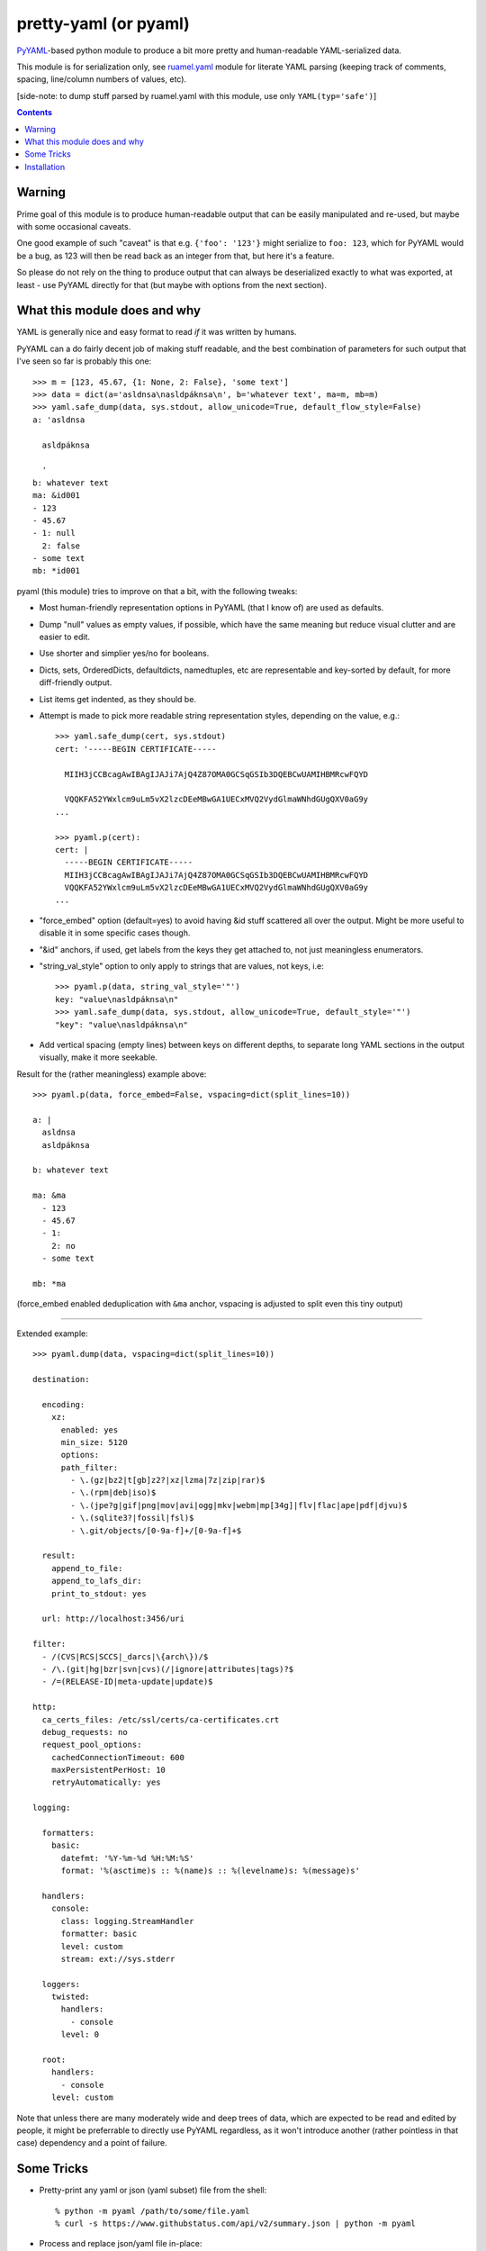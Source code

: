 pretty-yaml (or pyaml)
======================

PyYAML_-based python module to produce a bit more pretty and human-readable YAML-serialized data.

This module is for serialization only, see `ruamel.yaml`_ module for literate
YAML parsing (keeping track of comments, spacing, line/column numbers of values, etc).

[side-note: to dump stuff parsed by ruamel.yaml with this module, use only ``YAML(typ='safe')``]

.. _PyYAML: http://pyyaml.org/
.. _ruamel.yaml: https://bitbucket.org/ruamel/yaml/

.. contents::
  :backlinks: none


Warning
-------

Prime goal of this module is to produce human-readable output that can be easily
manipulated and re-used, but maybe with some occasional caveats.

One good example of such "caveat" is that e.g. ``{'foo': '123'}`` might serialize
to ``foo: 123``, which for PyYAML would be a bug, as 123 will then be read back
as an integer from that, but here it's a feature.

So please do not rely on the thing to produce output that can always be
deserialized exactly to what was exported, at least - use PyYAML directly
for that (but maybe with options from the next section).


What this module does and why
-----------------------------

YAML is generally nice and easy format to read *if* it was written by humans.

PyYAML can a do fairly decent job of making stuff readable, and the best
combination of parameters for such output that I've seen so far is probably this one::

  >>> m = [123, 45.67, {1: None, 2: False}, 'some text']
  >>> data = dict(a='asldnsa\nasldpáknsa\n', b='whatever text', ma=m, mb=m)
  >>> yaml.safe_dump(data, sys.stdout, allow_unicode=True, default_flow_style=False)
  a: 'asldnsa

    asldpáknsa

    '
  b: whatever text
  ma: &id001
  - 123
  - 45.67
  - 1: null
    2: false
  - some text
  mb: *id001

pyaml (this module) tries to improve on that a bit, with the following tweaks:

* Most human-friendly representation options in PyYAML (that I know of)
  are used as defaults.

* Dump "null" values as empty values, if possible, which have the same meaning
  but reduce visual clutter and are easier to edit.

* Use shorter and simplier yes/no for booleans.

* Dicts, sets, OrderedDicts, defaultdicts, namedtuples, etc are representable
  and key-sorted by default, for more diff-friendly output.

* List items get indented, as they should be.

* Attempt is made to pick more readable string representation styles, depending
  on the value, e.g.::

    >>> yaml.safe_dump(cert, sys.stdout)
    cert: '-----BEGIN CERTIFICATE-----

      MIIH3jCCBcagAwIBAgIJAJi7AjQ4Z87OMA0GCSqGSIb3DQEBCwUAMIHBMRcwFQYD

      VQQKFA52YWxlcm9uLm5vX2lzcDEeMBwGA1UECxMVQ2VydGlmaWNhdGUgQXV0aG9y
    ...

    >>> pyaml.p(cert):
    cert: |
      -----BEGIN CERTIFICATE-----
      MIIH3jCCBcagAwIBAgIJAJi7AjQ4Z87OMA0GCSqGSIb3DQEBCwUAMIHBMRcwFQYD
      VQQKFA52YWxlcm9uLm5vX2lzcDEeMBwGA1UECxMVQ2VydGlmaWNhdGUgQXV0aG9y
    ...

* "force_embed" option (default=yes) to avoid having &id stuff scattered all
  over the output. Might be more useful to disable it in some specific cases though.

* "&id" anchors, if used, get labels from the keys they get attached to,
  not just meaningless enumerators.

* "string_val_style" option to only apply to strings that are values, not keys,
  i.e::

    >>> pyaml.p(data, string_val_style='"')
    key: "value\nasldpáknsa\n"
    >>> yaml.safe_dump(data, sys.stdout, allow_unicode=True, default_style='"')
    "key": "value\nasldpáknsa\n"

* Add vertical spacing (empty lines) between keys on different depths,
  to separate long YAML sections in the output visually, make it more seekable.

Result for the (rather meaningless) example above::

  >>> pyaml.p(data, force_embed=False, vspacing=dict(split_lines=10))

  a: |
    asldnsa
    asldpáknsa

  b: whatever text

  ma: &ma
    - 123
    - 45.67
    - 1:
      2: no
    - some text

  mb: *ma

(force_embed enabled deduplication with ``&ma`` anchor,
vspacing is adjusted to split even this tiny output)

----------

Extended example::

  >>> pyaml.dump(data, vspacing=dict(split_lines=10))

  destination:

    encoding:
      xz:
        enabled: yes
        min_size: 5120
        options:
        path_filter:
          - \.(gz|bz2|t[gb]z2?|xz|lzma|7z|zip|rar)$
          - \.(rpm|deb|iso)$
          - \.(jpe?g|gif|png|mov|avi|ogg|mkv|webm|mp[34g]|flv|flac|ape|pdf|djvu)$
          - \.(sqlite3?|fossil|fsl)$
          - \.git/objects/[0-9a-f]+/[0-9a-f]+$

    result:
      append_to_file:
      append_to_lafs_dir:
      print_to_stdout: yes

    url: http://localhost:3456/uri

  filter:
    - /(CVS|RCS|SCCS|_darcs|\{arch\})/$
    - /\.(git|hg|bzr|svn|cvs)(/|ignore|attributes|tags)?$
    - /=(RELEASE-ID|meta-update|update)$

  http:
    ca_certs_files: /etc/ssl/certs/ca-certificates.crt
    debug_requests: no
    request_pool_options:
      cachedConnectionTimeout: 600
      maxPersistentPerHost: 10
      retryAutomatically: yes

  logging:

    formatters:
      basic:
        datefmt: '%Y-%m-%d %H:%M:%S'
        format: '%(asctime)s :: %(name)s :: %(levelname)s: %(message)s'

    handlers:
      console:
        class: logging.StreamHandler
        formatter: basic
        level: custom
        stream: ext://sys.stderr

    loggers:
      twisted:
        handlers:
          - console
        level: 0

    root:
      handlers:
        - console
      level: custom

Note that unless there are many moderately wide and deep trees of data, which
are expected to be read and edited by people, it might be preferrable to
directly use PyYAML regardless, as it won't introduce another (rather pointless
in that case) dependency and a point of failure.


Some Tricks
-----------

* Pretty-print any yaml or json (yaml subset) file from the shell::

    % python -m pyaml /path/to/some/file.yaml
    % curl -s https://www.githubstatus.com/api/v2/summary.json | python -m pyaml

* Process and replace json/yaml file in-place::

    % python -m pyaml -r file-with-json.data

* Easier "debug printf" for more complex data (all funcs below are aliases to same thing)::

    pyaml.p(stuff)
    pyaml.pprint(my_data)
    pyaml.pprint('----- HOW DOES THAT BREAKS!?!?', input_data, some_var, more_stuff)
    pyaml.print(data, file=sys.stderr) # needs "from __future__ import print_function"

* Force all string values to a certain style (see info on these in `PyYAML docs`_)::

    pyaml.dump(many_weird_strings, string_val_style='|')
    pyaml.dump(multiline_words, string_val_style='>')
    pyaml.dump(no_want_quotes, string_val_style='plain')

  Using ``pyaml.add_representer()`` (note \*p\*yaml) as suggested in
  `this SO thread`_ (or `github-issue-7`_) should also work.

* Control indent and width of the results::

    pyaml.dump(wide_and_deep, indent=4, width=120)

  These are actually keywords for PyYAML Emitter (passed to it from Dumper),
  see more info on these in `PyYAML docs`_.

* Dump multiple yaml documents into a file: ``pyaml.dump_all([data1, data2, data3], dst_file)``

  explicit_start=True is implied, unless explicit_start=False is passed.

.. _PyYAML docs: http://pyyaml.org/wiki/PyYAMLDocumentation#Scalars
.. _this SO thread: http://stackoverflow.com/a/7445560
.. _github-issue-7: https://github.com/mk-fg/pretty-yaml/issues/7


Installation
------------

It's a regular python module/package.

Module uses PyYAML_ for processing of the actual YAML files
and should pull it in as a dependency.

Dependency on unidecode_ module is optional and should only be necessary
with force_embed=False keyword, and same-id objects or recursion is used
within serialized data.

Using pip_ is how you generally install it, usually coupled with venv_ usage
(which will also provide "pip" tool itself)::

  % pip install pyaml

Current-git version can be installed like this::

  % pip install 'git+https://github.com/mk-fg/pretty-yaml'

pip will default to installing into currently-active venv, then user's home
directory (under ``~/.local/lib/python...``), and maybe system-wide when running
as root (only useful in specialized environments like docker containers).

There are many other python packaging tools - pipenv_, poetry_, pdm_, etc -
use whatever is most suitable for specific project/environment.

More general info on python packaging can be found at `packaging.python.org`_.

When changing code, unit tests can be run with ``python -m unittest discover``
from the local repository checkout.

.. _unidecode: https://pypi.python.org/pypi/Unidecode
.. _pip: https://pip.pypa.io/en/stable/
.. _venv: https://docs.python.org/3/library/venv.html
.. _poetry: https://python-poetry.org/
.. _pipenv: https://pipenv.pypa.io/
.. _pdm: https://pdm.fming.dev/
.. _packaging.python.org: https://packaging.python.org/installing/
